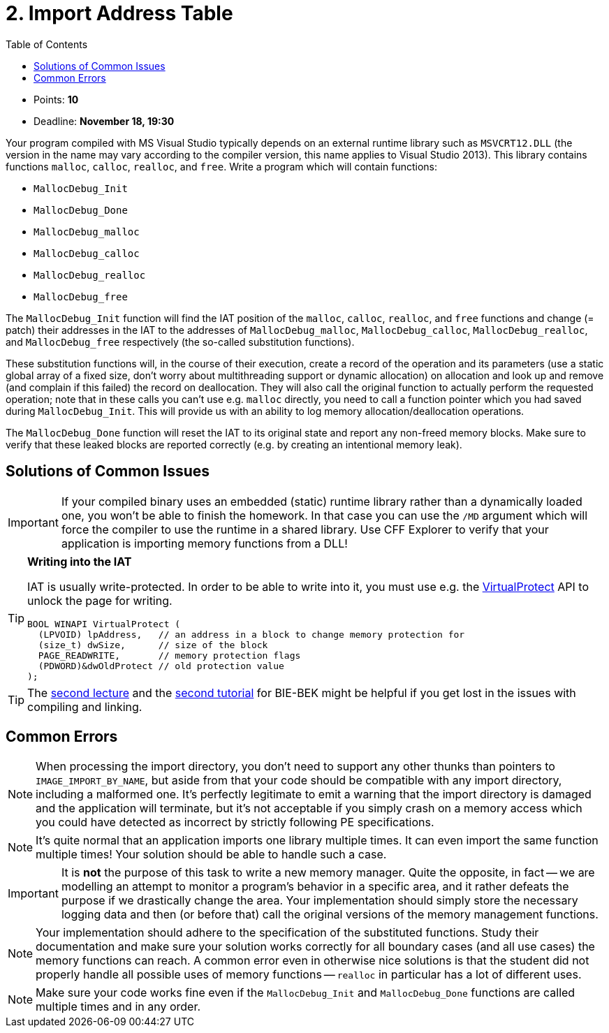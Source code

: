 ﻿
= 2. Import Address Table
:imagesdir: ../../media/labs/04
:toc:

* Points: *10*
* Deadline: *November 18, 19:30*

Your program compiled with MS Visual Studio typically depends on an external runtime library such as `MSVCRT12.DLL` (the version in the name may vary according to the compiler version, this name applies to Visual Studio 2013). This library contains functions `malloc`, `calloc`, `realloc`, and `free`. Write a program which will contain functions:

* `MallocDebug_Init`
* `MallocDebug_Done`
* `MallocDebug_malloc`
* `MallocDebug_calloc`
* `MallocDebug_realloc`
* `MallocDebug_free`

The `MallocDebug_Init` function will find the IAT position of the `malloc`, `calloc`, `realloc`, and `free` functions and change (= patch) their addresses in the IAT to the addresses of `MallocDebug_malloc`, `MallocDebug_calloc`, `MallocDebug_realloc`, and `MallocDebug_free` respectively (the so-called substitution functions).

These substitution functions will, in the course of their execution, create a record of the operation and its parameters (use a static global array of a fixed size, don't worry about multithreading support or dynamic allocation) on allocation and look up and remove (and complain if this failed) the record on deallocation. They will also call the original function to actually perform the requested operation; note that in these calls you can't use e.g. `malloc` directly, you need to call a function pointer which you had saved during `MallocDebug_Init`. This will provide us with an ability to log memory allocation/deallocation operations.

The `MallocDebug_Done` function will reset the IAT to its original state and report any non-freed memory blocks. Make sure to verify that these leaked blocks are reported correctly (e.g. by creating an intentional memory leak).

== Solutions of Common Issues

[IMPORTANT]
====
If your compiled binary uses an embedded (static) runtime library rather than a dynamically loaded one, you won't be able to finish the homework. In that case you can use the `/MD` argument which will force the compiler to use the runtime in a shared library. Use CFF Explorer to verify that your application is importing memory functions from a DLL!
====

[TIP]
====
*Writing into the IAT*

IAT is usually write-protected. In order to be able to write into it, you must use e.g. the link:https://msdn.microsoft.com/en-us/library/windows/desktop/aa366898(v=vs.85).aspx[VirtualProtect] API to unlock the page for writing.

[source,cpp]
----
BOOL WINAPI VirtualProtect (
  (LPVOID) lpAddress,   // an address in a block to change memory protection for
  (size_t) dwSize,      // size of the block
  PAGE_READWRITE,       // memory protection flags
  (PDWORD)&dwOldProtect // old protection value
);
----
====

[TIP]
====
The link:https://courses.fit.cvut.cz/BI-BEK/media/lectures/bek02en.pdf[second lecture] and the link:https://courses.fit.cvut.cz/BI-BEK/en/labs/lab02.html[second tutorial] for BIE-BEK might be helpful if you get lost in the issues with compiling and linking.
====

== Common Errors

[NOTE]
====
When processing the import directory, you don't need to support any other thunks than pointers to `IMAGE_IMPORT_BY_NAME`, but aside from that your code should be compatible with any import directory, including a malformed one. It's perfectly legitimate to emit a warning that the import directory is damaged and the application will terminate, but it's not acceptable if you simply crash on a memory access which you could have detected as incorrect by strictly following PE specifications.
====

[NOTE]
====
It's quite normal that an application imports one library multiple times. It can even import the same function multiple times! Your solution should be able to handle such a case.
====

[IMPORTANT]
====
It is *not* the purpose of this task to write a new memory manager. Quite the opposite, in fact -- we are modelling an attempt to monitor a program's behavior in a specific area, and it rather defeats the purpose if we drastically change the area. Your implementation should simply store the necessary logging data and then (or before that) call the original versions of the memory management functions.
====

[NOTE]
====
Your implementation should adhere to the specification of the substituted functions. Study their documentation and make sure your solution works correctly for all boundary cases (and all use cases) the memory functions can reach. A common error even in otherwise nice solutions is that the student did not properly handle all possible uses of memory functions -- `realloc` in particular has a lot of different uses.
====

[NOTE]
====
Make sure your code works fine even if the `MallocDebug_Init` and `MallocDebug_Done` functions are called multiple times and in any order.
====
